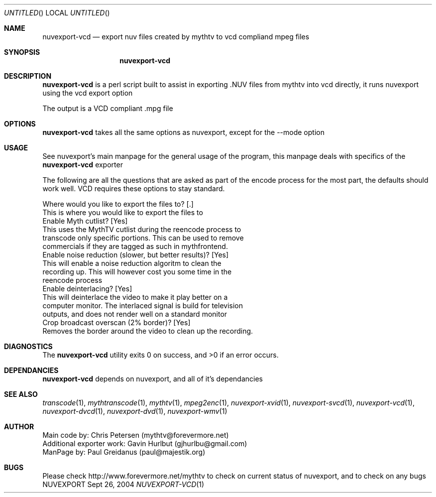 .\" Comments
.Dd Sept 26, 2004 
.ds volume-operating-system NuvExport
.Os NUVEXPORT
.Dt NUVEXPORT-VCD 1 1
.Sh NAME
.Nm nuvexport-vcd
.Nd export nuv files created by mythtv to vcd compliand mpeg files
.Sh SYNOPSIS
.Nm

.Sh DESCRIPTION
.Nm
is a perl script built to assist in exporting .NUV files from mythtv into vcd directly, it runs nuvexport using the vcd export option

The output is a VCD compliant .mpg file
.Sh OPTIONS
.Nm
takes all the same options as nuvexport, except for the --mode option

.Sh USAGE
See nuvexport's main manpage for the general usage of the program, this manpage deals with specifics of the 
.Nm
exporter

.Bd -literal
The following are all the questions that are asked as part of the encode process for the most part, the defaults should work well.  VCD requires these options to stay standard.

Where would you like to export the files to? [.]
    This is where you would like to export the files to
Enable Myth cutlist? [Yes]
    This uses the MythTV cutlist during the reencode process to 
    transcode only specific portions.  This can be used to remove 
    commercials if they are tagged as such in mythfrontend.
Enable noise reduction (slower, but better results)? [Yes]
    This will enable a noise reduction algoritm to clean the 
    recording up.  This will however cost you some time in the 
    reencode process
Enable deinterlacing? [Yes]
    This will deinterlace the video to make it play better on a 
    computer monitor.  The interlaced signal is build for television 
    outputs, and does not render well on a standard monitor
Crop broadcast overscan (2% border)? [Yes]
    Removes the border around the video to clean up the recording.
.Ed 

.Sh DIAGNOSTICS
.Ex -std

.Sh DEPENDANCIES
.Nm
depends on nuvexport, and all of it's dependancies
.Ed

.Sh SEE ALSO
.Xr transcode 1 ,
.Xr mythtranscode 1 ,
.Xr mythtv 1 ,
.Xr mpeg2enc 1 ,
.Xr nuvexport-xvid 1 ,
.Xr nuvexport-svcd 1 ,
.Xr nuvexport-vcd 1 ,
.Xr nuvexport-dvcd 1 ,
.Xr nuvexport-dvd 1 ,
.Xr nuvexport-wmv 1

.Sh AUTHOR
.Bd -literal
Main code by:  Chris Petersen (mythtv@forevermore.net)
Additional exporter work:  Gavin Hurlbut (gjhurlbu@gmail.com)
ManPage by: Paul Greidanus (paul@majestik.org)
.Ed

.Sh BUGS
Please check http://www.forevermore.net/mythtv to check on current status of nuvexport, and to check on any bugs
